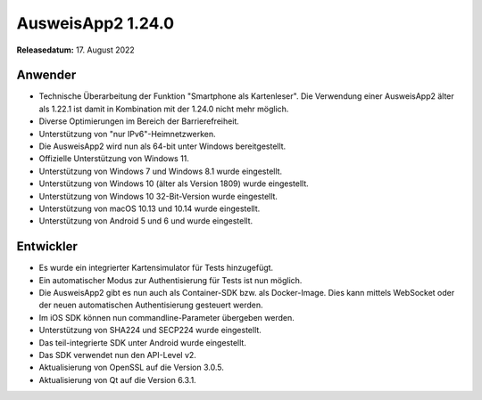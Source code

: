 AusweisApp2 1.24.0
^^^^^^^^^^^^^^^^^^

**Releasedatum:** 17. August 2022


Anwender
""""""""
- Technische Überarbeitung der Funktion "Smartphone als
  Kartenleser". Die Verwendung einer AusweisApp2 älter
  als 1.22.1 ist damit in Kombination mit der 1.24.0
  nicht mehr möglich.

- Diverse Optimierungen im Bereich der Barrierefreiheit.

- Unterstützung von "nur IPv6"-Heimnetzwerken.

- Die AusweisApp2 wird nun als 64-bit unter Windows bereitgestellt.

- Offizielle Unterstützung von Windows 11.

- Unterstützung von Windows 7 und Windows 8.1 wurde eingestellt.

- Unterstützung von Windows 10 (älter als Version 1809) wurde eingestellt.

- Unterstützung von Windows 10 32-Bit-Version wurde eingestellt.

- Unterstützung von macOS 10.13 und 10.14 wurde eingestellt.

- Unterstützung von Android 5 und 6 und wurde eingestellt.


Entwickler
""""""""""
- Es wurde ein integrierter Kartensimulator für Tests
  hinzugefügt.

- Ein automatischer Modus zur Authentisierung für Tests
  ist nun möglich.

- Die AusweisApp2 gibt es nun auch als Container-SDK
  bzw. als Docker-Image. Dies kann mittels WebSocket
  oder der neuen automatischen Authentisierung gesteuert
  werden.

- Im iOS SDK können nun commandline-Parameter übergeben werden.

- Unterstützung von SHA224 und SECP224 wurde eingestellt.

- Das teil-integrierte SDK unter Android wurde eingestellt.

- Das SDK verwendet nun den API-Level v2.

- Aktualisierung von OpenSSL auf die Version 3.0.5.

- Aktualisierung von Qt auf die Version 6.3.1.
